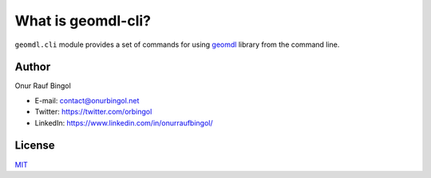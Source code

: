 What is geomdl-cli?
^^^^^^^^^^^^^^^^^^^

``geomdl.cli`` module provides a set of commands for using `geomdl <https://pypi.org/project/geomdl>`_ library from
the command line.

Author
======

Onur Rauf Bingol

* E-mail: contact@onurbingol.net
* Twitter: https://twitter.com/orbingol
* LinkedIn: https://www.linkedin.com/in/onurraufbingol/

License
=======

`MIT <https://github.com/orbingol/geomdl-cli/blob/master/LICENSE>`_

